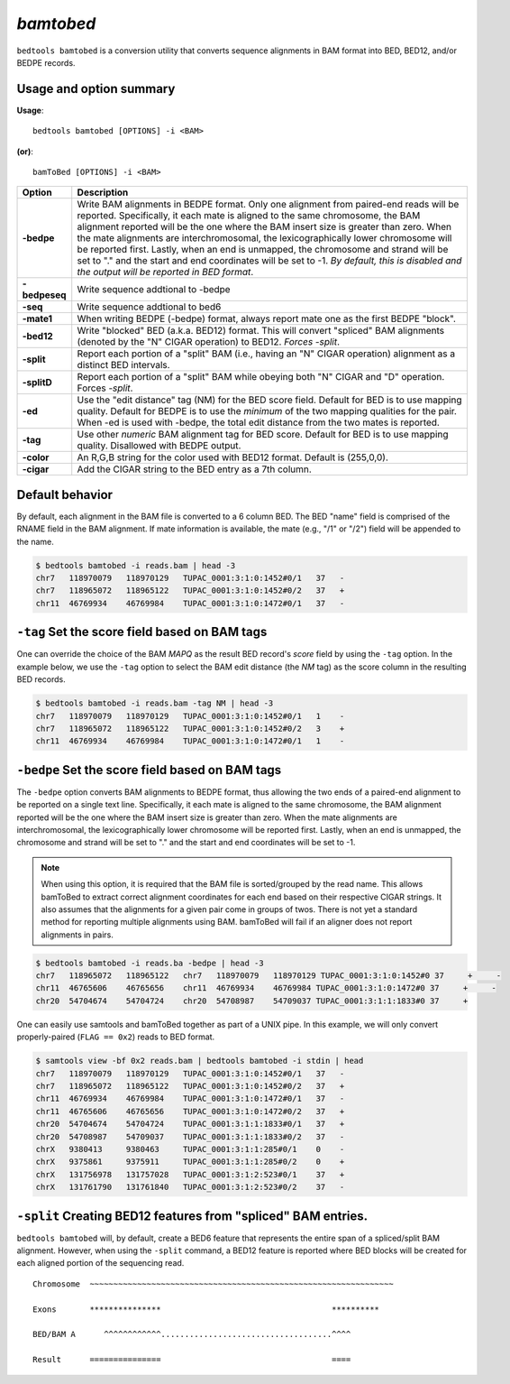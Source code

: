 .. _bamtobed:

###############
*bamtobed*
###############
``bedtools bamtobed`` is a conversion utility that converts sequence alignments 
in BAM format into BED, BED12, and/or BEDPE records. 

==========================================================================
Usage and option summary
==========================================================================
**Usage**:
::

  bedtools bamtobed [OPTIONS] -i <BAM>

**(or)**:
::

    bamToBed [OPTIONS] -i <BAM>



.. tabularcolumns:: |p{4.5cm}|p{8.5cm}|

=============   ================================================================
Option          Description
=============   ================================================================
**-bedpe**      Write BAM alignments in BEDPE format. Only one alignment from 
                paired-end reads will be reported. Specifically, it each mate 
                is aligned to the same chromosome, the BAM alignment reported 
                will be the one where the BAM insert size is greater than zero. 
                When the mate alignments are interchromosomal, the 
                lexicographically lower chromosome will be reported first. 
                Lastly, when an end is unmapped, the chromosome and strand will 
                be set to "." and the start and end coordinates will be set 
                to -1. *By default, this is disabled and the output will be 
                reported in BED format*.
**-bedpeseq**   Write sequence addtional to -bedpe
**-seq**        Write sequence addtional to bed6
**-mate1**      When writing BEDPE (-bedpe) format,
                always report mate one as the first BEDPE "block".		 
**-bed12**      Write "blocked" BED (a.k.a. BED12) format. This will convert 
                "spliced" BAM alignments (denoted by the "N" CIGAR operation) 
                to BED12. `Forces -split`.
**-split**      Report each portion of a "split" BAM (i.e., having an "N" CIGAR 
                operation) alignment as a distinct BED intervals.
**-splitD**     Report each portion of a "split" BAM while obeying both "N" CIGAR 
                and "D" operation. Forces `-split`.
**-ed**         Use the "edit distance" tag (NM) for the BED score field. 
                Default for BED is to use mapping quality. Default for BEDPE is 
                to use the *minimum* of the two mapping qualities for the pair. 
                When -ed is used with -bedpe, the total edit distance from the 
                two mates is reported.                                            
**-tag**        Use other *numeric* BAM alignment tag for BED score. Default 
                for BED is to use mapping quality. Disallowed with BEDPE output.
**-color**      An R,G,B string for the color used with BED12 format. Default 
                is (255,0,0).
**-cigar**      Add the CIGAR string to the BED entry as a 7th column.
=============   ================================================================


==========================================================================
Default behavior
==========================================================================
By default, each alignment in the BAM file is converted to a 6 column BED. The 
BED "name" field is comprised of the RNAME field in the BAM alignment. If mate 
information is available, the mate (e.g., "/1" or "/2") field will be appended 
to the name.

.. code-block:: bash

  $ bedtools bamtobed -i reads.bam | head -3
  chr7   118970079   118970129   TUPAC_0001:3:1:0:1452#0/1   37   -
  chr7   118965072   118965122   TUPAC_0001:3:1:0:1452#0/2   37   +
  chr11  46769934    46769984    TUPAC_0001:3:1:0:1472#0/1   37   -


==========================================================================
``-tag`` Set the score field based on BAM tags
==========================================================================
One can override the choice of the BAM `MAPQ` as the result BED record's `score`
field by using the ``-tag`` option.  In the example below, we use the ``-tag``
option to select the BAM edit distance (the `NM` tag) as the score 
column in the resulting BED records.

.. code-block:: bash

  $ bedtools bamtobed -i reads.bam -tag NM | head -3
  chr7   118970079   118970129   TUPAC_0001:3:1:0:1452#0/1   1    -
  chr7   118965072   118965122   TUPAC_0001:3:1:0:1452#0/2   3    +
  chr11  46769934    46769984    TUPAC_0001:3:1:0:1472#0/1   1    -


==========================================================================
``-bedpe`` Set the score field based on BAM tags
==========================================================================
The ``-bedpe`` option converts BAM alignments to BEDPE format, thus allowing
the two ends of a paired-end alignment to be reported on a single text line. 
Specifically, it each mate is aligned to the same chromosome, 
the BAM alignment reported will be the one where the BAM insert size is greater 
than zero. When the mate alignments are interchromosomal, the lexicographically 
lower chromosome will be reported first. Lastly, when an end is unmapped, the 
chromosome and strand will be set to "." and the start and end coordinates will 
be set to -1. 

.. note::

    When using this option, it is required that the BAM 
    file is sorted/grouped by the read name. This allows bamToBed 
    to extract correct alignment coordinates for each end based on 
    their respective CIGAR strings. It also assumes that the 
    alignments for a given pair come in groups of twos. There is 
    not yet a standard method for reporting multiple alignments 
    using BAM. bamToBed will fail if an aligner does not report 
    alignments in pairs.		

.. code-block:: bash
 
  $ bedtools bamtobed -i reads.ba -bedpe | head -3
  chr7   118965072   118965122   chr7   118970079   118970129 TUPAC_0001:3:1:0:1452#0 37     +     -
  chr11  46765606    46765656    chr11  46769934    46769984 TUPAC_0001:3:1:0:1472#0 37     +     -
  chr20  54704674    54704724    chr20  54708987    54709037 TUPAC_0001:3:1:1:1833#0 37     +    

		 
One can easily use samtools and bamToBed together as part of a UNIX pipe. In 
this example, we will only convert properly-paired (``FLAG == 0x2``) reads to 
BED format.

.. code-block:: bash

  $ samtools view -bf 0x2 reads.bam | bedtools bamtobed -i stdin | head
  chr7   118970079   118970129   TUPAC_0001:3:1:0:1452#0/1   37   -
  chr7   118965072   118965122   TUPAC_0001:3:1:0:1452#0/2   37   +
  chr11  46769934    46769984    TUPAC_0001:3:1:0:1472#0/1   37   -
  chr11  46765606    46765656    TUPAC_0001:3:1:0:1472#0/2   37   +
  chr20  54704674    54704724    TUPAC_0001:3:1:1:1833#0/1   37   +
  chr20  54708987    54709037    TUPAC_0001:3:1:1:1833#0/2   37   -
  chrX   9380413     9380463     TUPAC_0001:3:1:1:285#0/1    0    -
  chrX   9375861     9375911     TUPAC_0001:3:1:1:285#0/2    0    +
  chrX   131756978   131757028   TUPAC_0001:3:1:2:523#0/1    37   +
  chrX   131761790   131761840   TUPAC_0001:3:1:2:523#0/2    37   -

  
==================================================================
``-split`` Creating BED12 features from "spliced" BAM entries. 
==================================================================
``bedtools bamtobed`` will, by default, create a BED6 feature that represents 
the entire span of a spliced/split BAM alignment. However, when using the 
``-split`` command, a BED12 feature is reported where BED blocks will be 
created for each aligned portion of the sequencing read.

::

  Chromosome  ~~~~~~~~~~~~~~~~~~~~~~~~~~~~~~~~~~~~~~~~~~~~~~~~~~~~~~~~~~~~~~~~
             
  Exons       ***************                                    **********
  
  BED/BAM A      ^^^^^^^^^^^^....................................^^^^
  
  Result      ===============                                    ====
  
